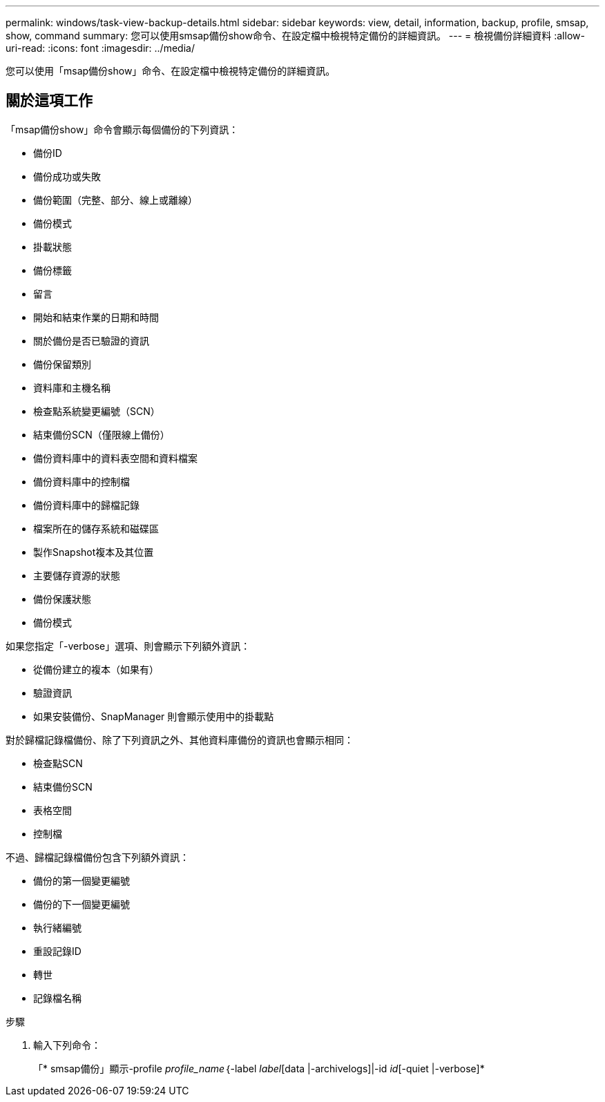 ---
permalink: windows/task-view-backup-details.html 
sidebar: sidebar 
keywords: view, detail, information, backup, profile, smsap, show, command 
summary: 您可以使用smsap備份show命令、在設定檔中檢視特定備份的詳細資訊。 
---
= 檢視備份詳細資料
:allow-uri-read: 
:icons: font
:imagesdir: ../media/


[role="lead"]
您可以使用「msap備份show」命令、在設定檔中檢視特定備份的詳細資訊。



== 關於這項工作

「msap備份show」命令會顯示每個備份的下列資訊：

* 備份ID
* 備份成功或失敗
* 備份範圍（完整、部分、線上或離線）
* 備份模式
* 掛載狀態
* 備份標籤
* 留言
* 開始和結束作業的日期和時間
* 關於備份是否已驗證的資訊
* 備份保留類別
* 資料庫和主機名稱
* 檢查點系統變更編號（SCN）
* 結束備份SCN（僅限線上備份）
* 備份資料庫中的資料表空間和資料檔案
* 備份資料庫中的控制檔
* 備份資料庫中的歸檔記錄
* 檔案所在的儲存系統和磁碟區
* 製作Snapshot複本及其位置
* 主要儲存資源的狀態
* 備份保護狀態
* 備份模式


如果您指定「-verbose」選項、則會顯示下列額外資訊：

* 從備份建立的複本（如果有）
* 驗證資訊
* 如果安裝備份、SnapManager 則會顯示使用中的掛載點


對於歸檔記錄檔備份、除了下列資訊之外、其他資料庫備份的資訊也會顯示相同：

* 檢查點SCN
* 結束備份SCN
* 表格空間
* 控制檔


不過、歸檔記錄檔備份包含下列額外資訊：

* 備份的第一個變更編號
* 備份的下一個變更編號
* 執行緒編號
* 重設記錄ID
* 轉世
* 記錄檔名稱


.步驟
. 輸入下列命令：
+
「* smsap備份」顯示-profile _profile_name_｛-label _label_[data |-archivelogs]|-id _id_[-quiet |-verbose]*


